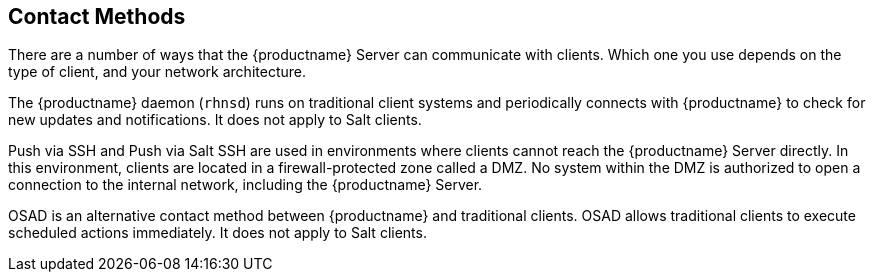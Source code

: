 [[contact-methods-intro]]
== Contact Methods

There are a number of ways that the {productname} Server can communicate with clients.
Which one you use depends on the type of client, and your network architecture.

The {productname} daemon ([command]``rhnsd``) runs on traditional client systems and periodically connects with {productname} to check for new updates and notifications.
It does not apply to Salt clients.

Push via SSH and Push via Salt SSH are used in environments where clients cannot reach the {productname} Server directly.
In this environment, clients are located in a firewall-protected zone called a DMZ.
No system within the DMZ is authorized to open a connection to the internal network, including the {productname} Server.

OSAD is an alternative contact method between {productname} and traditional clients.
OSAD allows traditional clients to execute scheduled actions immediately.
It does not apply to Salt clients.
